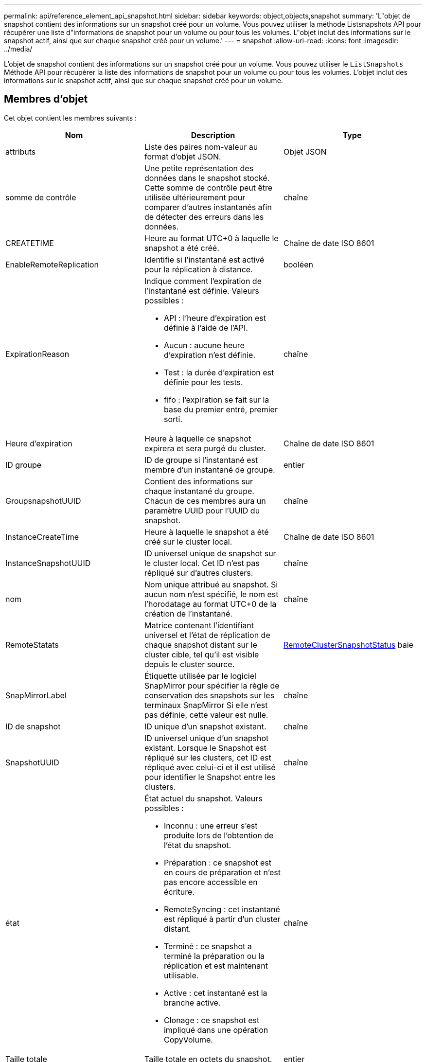 ---
permalink: api/reference_element_api_snapshot.html 
sidebar: sidebar 
keywords: object,objects,snapshot 
summary: 'L"objet de snapshot contient des informations sur un snapshot créé pour un volume. Vous pouvez utiliser la méthode Listsnapshots API pour récupérer une liste d"informations de snapshot pour un volume ou pour tous les volumes. L"objet inclut des informations sur le snapshot actif, ainsi que sur chaque snapshot créé pour un volume.' 
---
= snapshot
:allow-uri-read: 
:icons: font
:imagesdir: ../media/


[role="lead"]
L'objet de snapshot contient des informations sur un snapshot créé pour un volume. Vous pouvez utiliser le `ListSnapshots` Méthode API pour récupérer la liste des informations de snapshot pour un volume ou pour tous les volumes. L'objet inclut des informations sur le snapshot actif, ainsi que sur chaque snapshot créé pour un volume.



== Membres d'objet

Cet objet contient les membres suivants :

|===
| Nom | Description | Type 


 a| 
attributs
 a| 
Liste des paires nom-valeur au format d'objet JSON.
 a| 
Objet JSON



 a| 
somme de contrôle
 a| 
Une petite représentation des données dans le snapshot stocké. Cette somme de contrôle peut être utilisée ultérieurement pour comparer d'autres instantanés afin de détecter des erreurs dans les données.
 a| 
chaîne



 a| 
CREATETIME
 a| 
Heure au format UTC+0 à laquelle le snapshot a été créé.
 a| 
Chaîne de date ISO 8601



 a| 
EnableRemoteReplication
 a| 
Identifie si l'instantané est activé pour la réplication à distance.
 a| 
booléen



 a| 
ExpirationReason
 a| 
Indique comment l'expiration de l'instantané est définie. Valeurs possibles :

* API : l'heure d'expiration est définie à l'aide de l'API.
* Aucun : aucune heure d'expiration n'est définie.
* Test : la durée d'expiration est définie pour les tests.
* fifo : l'expiration se fait sur la base du premier entré, premier sorti.

 a| 
chaîne



 a| 
Heure d'expiration
 a| 
Heure à laquelle ce snapshot expirera et sera purgé du cluster.
 a| 
Chaîne de date ISO 8601



 a| 
ID groupe
 a| 
ID de groupe si l'instantané est membre d'un instantané de groupe.
 a| 
entier



 a| 
GroupsnapshotUUID
 a| 
Contient des informations sur chaque instantané du groupe. Chacun de ces membres aura un paramètre UUID pour l'UUID du snapshot.
 a| 
chaîne



 a| 
InstanceCreateTime
 a| 
Heure à laquelle le snapshot a été créé sur le cluster local.
 a| 
Chaîne de date ISO 8601



 a| 
InstanceSnapshotUUID
 a| 
ID universel unique de snapshot sur le cluster local. Cet ID n'est pas répliqué sur d'autres clusters.
 a| 
chaîne



 a| 
nom
 a| 
Nom unique attribué au snapshot. Si aucun nom n'est spécifié, le nom est l'horodatage au format UTC+0 de la création de l'instantané.
 a| 
chaîne



 a| 
RemoteStatats
 a| 
Matrice contenant l'identifiant universel et l'état de réplication de chaque snapshot distant sur le cluster cible, tel qu'il est visible depuis le cluster source.
 a| 
xref:reference_element_api_remoteclustersnapshotstatus.adoc[RemoteClusterSnapshotStatus] baie



 a| 
SnapMirrorLabel
 a| 
Étiquette utilisée par le logiciel SnapMirror pour spécifier la règle de conservation des snapshots sur les terminaux SnapMirror Si elle n'est pas définie, cette valeur est nulle.
 a| 
chaîne



 a| 
ID de snapshot
 a| 
ID unique d'un snapshot existant.
 a| 
chaîne



 a| 
SnapshotUUID
 a| 
ID universel unique d'un snapshot existant. Lorsque le Snapshot est répliqué sur les clusters, cet ID est répliqué avec celui-ci et il est utilisé pour identifier le Snapshot entre les clusters.
 a| 
chaîne



 a| 
état
 a| 
État actuel du snapshot. Valeurs possibles :

* Inconnu : une erreur s'est produite lors de l'obtention de l'état du snapshot.
* Préparation : ce snapshot est en cours de préparation et n'est pas encore accessible en écriture.
* RemoteSyncing : cet instantané est répliqué à partir d'un cluster distant.
* Terminé : ce snapshot a terminé la préparation ou la réplication et est maintenant utilisable.
* Active : cet instantané est la branche active.
* Clonage : ce snapshot est impliqué dans une opération CopyVolume.

 a| 
chaîne



 a| 
Taille totale
 a| 
Taille totale en octets du snapshot.
 a| 
entier



 a| 
ID virtualVolume
 a| 
ID du volume virtuel associé à ce snapshot.
 a| 
UUID



 a| 
ID de volume
 a| 
ID du volume à partir de auquel l'instantané a été créé.
 a| 
entier



 a| 
Nom du volume
 a| 
Nom du volume au moment de la création du snapshot.
 a| 
chaîne

|===


== Trouvez plus d'informations

xref:reference_element_api_listsnapshots.adoc[Listsnapshots]
